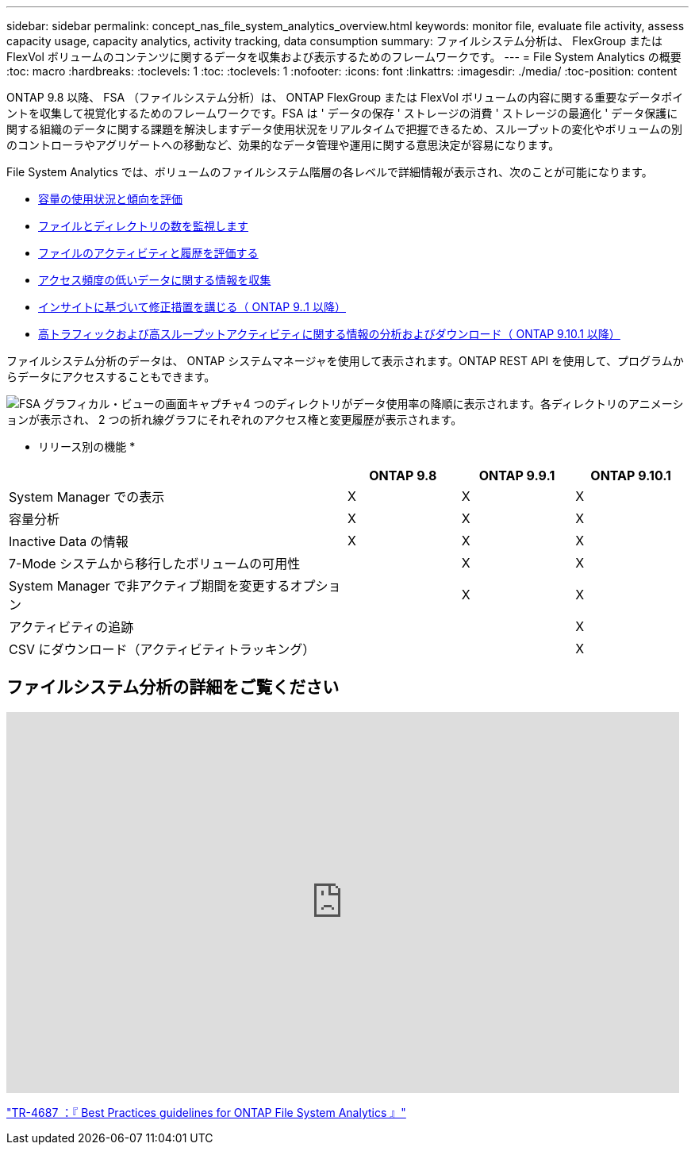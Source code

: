 ---
sidebar: sidebar 
permalink: concept_nas_file_system_analytics_overview.html 
keywords: monitor file, evaluate file activity, assess capacity usage, capacity analytics, activity tracking, data consumption 
summary: ファイルシステム分析は、 FlexGroup または FlexVol ボリュームのコンテンツに関するデータを収集および表示するためのフレームワークです。 
---
= File System Analytics の概要
:toc: macro
:hardbreaks:
:toclevels: 1
:toc: 
:toclevels: 1
:nofooter: 
:icons: font
:linkattrs: 
:imagesdir: ./media/
:toc-position: content


[role="lead"]
ONTAP 9.8 以降、 FSA （ファイルシステム分析）は、 ONTAP FlexGroup または FlexVol ボリュームの内容に関する重要なデータポイントを収集して視覚化するためのフレームワークです。FSA は ' データの保存 ' ストレージの消費 ' ストレージの最適化 ' データ保護に関する組織のデータに関する課題を解決しますデータ使用状況をリアルタイムで把握できるため、スループットの変化やボリュームの別のコントローラやアグリゲートへの移動など、効果的なデータ管理や運用に関する意思決定が容易になります。

File System Analytics では、ボリュームのファイルシステム階層の各レベルで詳細情報が表示され、次のことが可能になります。

* xref:task_nas_file_system_analytics_view.adoc[容量の使用状況と傾向を評価]
* xref:task_nas_file_system_analytics_view.adoc[ファイルとディレクトリの数を監視します]
* xref:./file-system-analytics/activity-tracking-task.adoc[ファイルのアクティビティと履歴を評価する]
* xref:task_nas_file_system_analytics_view.adoc[アクセス頻度の低いデータに関する情報を収集]
* xref:task_nas_file_system_analytics_take_corrective_action.adoc[インサイトに基づいて修正措置を講じる（ ONTAP 9..1 以降）]
* xref:./file-system-analytics/activity-tracking-task.adoc[高トラフィックおよび高スループットアクティビティに関する情報の分析およびダウンロード（ ONTAP 9.10.1 以降）]


ファイルシステム分析のデータは、 ONTAP システムマネージャを使用して表示されます。ONTAP REST API を使用して、プログラムからデータにアクセスすることもできます。

image::fsa-graphicalview.png[FSA グラフィカル・ビューの画面キャプチャ4 つのディレクトリがデータ使用率の降順に表示されます。各ディレクトリのアニメーションが表示され、 2 つの折れ線グラフにそれぞれのアクセス権と変更履歴が表示されます。]

* リリース別の機能 *

[cols="3,1,1,1"]
|===
|  | ONTAP 9.8 | ONTAP 9.9.1 | ONTAP 9.10.1 


| System Manager での表示 | X | X | X 


| 容量分析 | X | X | X 


| Inactive Data の情報 | X | X | X 


| 7-Mode システムから移行したボリュームの可用性 |  | X | X 


| System Manager で非アクティブ期間を変更するオプション |  | X | X 


| アクティビティの追跡 |  |  | X 


| CSV にダウンロード（アクティビティトラッキング） |  |  | X 
|===


== ファイルシステム分析の詳細をご覧ください

video::0oRHfZIYurk[youtube, width=848,height=480]
link:https://www.netapp.com/media/20707-tr-4867.pdf["TR-4687 ：『 Best Practices guidelines for ONTAP File System Analytics 』"]
